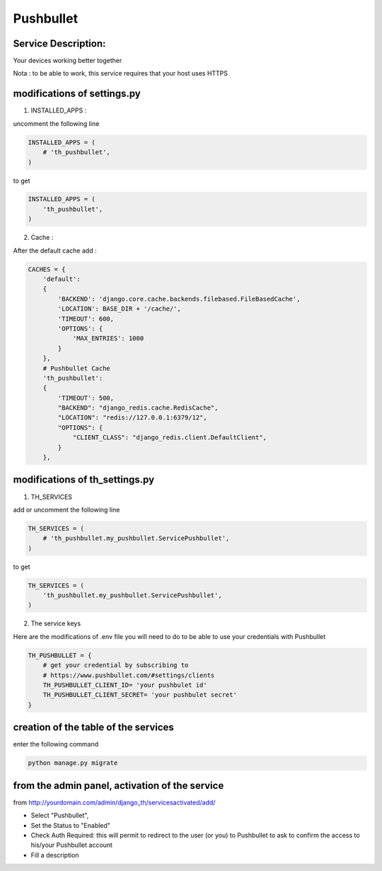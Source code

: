 Pushbullet
==========

Service Description:
--------------------

Your devices working better together

Nota : to be able to work, this service requires that your host uses HTTPS

modifications of settings.py
----------------------------

1) INSTALLED_APPS :

uncomment the following line

.. code-block:: python

    INSTALLED_APPS = (
        # 'th_pushbullet',
    )

to get

.. code-block:: python

    INSTALLED_APPS = (
        'th_pushbullet',
    )

2) Cache :

After the default cache add :

.. code-block:: python

    CACHES = {
        'default':
        {
            'BACKEND': 'django.core.cache.backends.filebased.FileBasedCache',
            'LOCATION': BASE_DIR + '/cache/',
            'TIMEOUT': 600,
            'OPTIONS': {
                'MAX_ENTRIES': 1000
            }
        },
        # Pushbullet Cache
        'th_pushbullet':
        {
            'TIMEOUT': 500,
            "BACKEND": "django_redis.cache.RedisCache",
            "LOCATION": "redis://127.0.0.1:6379/12",
            "OPTIONS": {
                "CLIENT_CLASS": "django_redis.client.DefaultClient",
            }
        },

modifications of th_settings.py
-------------------------------

1) TH_SERVICES

add or uncomment the following line

.. code-block:: python

    TH_SERVICES = (
        # 'th_pushbullet.my_pushbullet.ServicePushbullet',
    )

to get

.. code-block:: python

    TH_SERVICES = (
        'th_pushbullet.my_pushbullet.ServicePushbullet',
    )

2) The service keys

Here are the modifications of .env file you will need to do to be able to use your credentials with Pushbullet

.. code-block:: python

    TH_PUSHBULLET = {
        # get your credential by subscribing to
        # https://www.pushbullet.com/#settings/clients
        TH_PUSHBULLET_CLIENT_ID= 'your pushbulet id'
        TH_PUSHBULLET_CLIENT_SECRET= 'your pushbulet secret'
    }

creation of the table of the services
-------------------------------------

enter the following command

.. code-block:: bash

    python manage.py migrate


from the admin panel, activation of the service
-----------------------------------------------

from http://yourdomain.com/admin/django_th/servicesactivated/add/

* Select "Pushbullet",
* Set the Status to "Enabled"
* Check Auth Required: this will permit to redirect to the user (or you) to Pushbullet to ask to confirm the access to his/your Pushbullet account
* Fill a description
